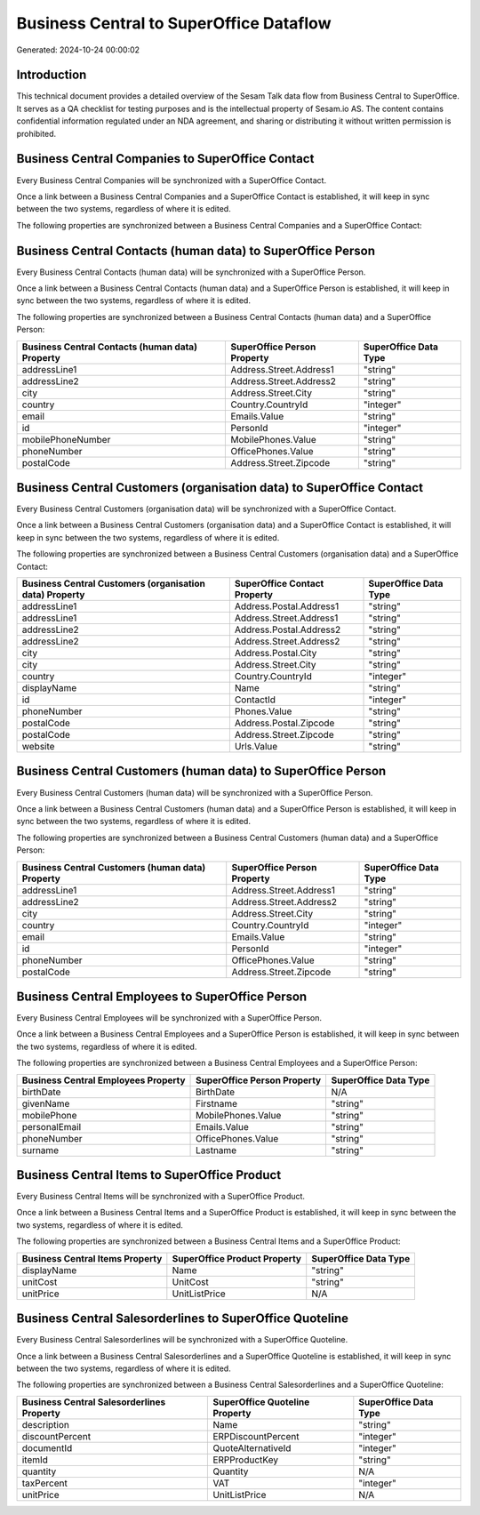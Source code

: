 ========================================
Business Central to SuperOffice Dataflow
========================================

Generated: 2024-10-24 00:00:02

Introduction
------------

This technical document provides a detailed overview of the Sesam Talk data flow from Business Central to SuperOffice. It serves as a QA checklist for testing purposes and is the intellectual property of Sesam.io AS. The content contains confidential information regulated under an NDA agreement, and sharing or distributing it without written permission is prohibited.

Business Central Companies to SuperOffice Contact
-------------------------------------------------
Every Business Central Companies will be synchronized with a SuperOffice Contact.

Once a link between a Business Central Companies and a SuperOffice Contact is established, it will keep in sync between the two systems, regardless of where it is edited.

The following properties are synchronized between a Business Central Companies and a SuperOffice Contact:

.. list-table::
   :header-rows: 1

   * - Business Central Companies Property
     - SuperOffice Contact Property
     - SuperOffice Data Type


Business Central Contacts (human data) to SuperOffice Person
------------------------------------------------------------
Every Business Central Contacts (human data) will be synchronized with a SuperOffice Person.

Once a link between a Business Central Contacts (human data) and a SuperOffice Person is established, it will keep in sync between the two systems, regardless of where it is edited.

The following properties are synchronized between a Business Central Contacts (human data) and a SuperOffice Person:

.. list-table::
   :header-rows: 1

   * - Business Central Contacts (human data) Property
     - SuperOffice Person Property
     - SuperOffice Data Type
   * - addressLine1
     - Address.Street.Address1
     - "string"
   * - addressLine2
     - Address.Street.Address2
     - "string"
   * - city
     - Address.Street.City
     - "string"
   * - country
     - Country.CountryId
     - "integer"
   * - email
     - Emails.Value
     - "string"
   * - id
     - PersonId
     - "integer"
   * - mobilePhoneNumber
     - MobilePhones.Value
     - "string"
   * - phoneNumber
     - OfficePhones.Value
     - "string"
   * - postalCode
     - Address.Street.Zipcode
     - "string"


Business Central Customers (organisation data) to SuperOffice Contact
---------------------------------------------------------------------
Every Business Central Customers (organisation data) will be synchronized with a SuperOffice Contact.

Once a link between a Business Central Customers (organisation data) and a SuperOffice Contact is established, it will keep in sync between the two systems, regardless of where it is edited.

The following properties are synchronized between a Business Central Customers (organisation data) and a SuperOffice Contact:

.. list-table::
   :header-rows: 1

   * - Business Central Customers (organisation data) Property
     - SuperOffice Contact Property
     - SuperOffice Data Type
   * - addressLine1
     - Address.Postal.Address1
     - "string"
   * - addressLine1
     - Address.Street.Address1
     - "string"
   * - addressLine2
     - Address.Postal.Address2
     - "string"
   * - addressLine2
     - Address.Street.Address2
     - "string"
   * - city
     - Address.Postal.City
     - "string"
   * - city
     - Address.Street.City
     - "string"
   * - country
     - Country.CountryId
     - "integer"
   * - displayName
     - Name
     - "string"
   * - id
     - ContactId
     - "integer"
   * - phoneNumber
     - Phones.Value
     - "string"
   * - postalCode
     - Address.Postal.Zipcode
     - "string"
   * - postalCode
     - Address.Street.Zipcode
     - "string"
   * - website
     - Urls.Value
     - "string"


Business Central Customers (human data) to SuperOffice Person
-------------------------------------------------------------
Every Business Central Customers (human data) will be synchronized with a SuperOffice Person.

Once a link between a Business Central Customers (human data) and a SuperOffice Person is established, it will keep in sync between the two systems, regardless of where it is edited.

The following properties are synchronized between a Business Central Customers (human data) and a SuperOffice Person:

.. list-table::
   :header-rows: 1

   * - Business Central Customers (human data) Property
     - SuperOffice Person Property
     - SuperOffice Data Type
   * - addressLine1
     - Address.Street.Address1
     - "string"
   * - addressLine2
     - Address.Street.Address2
     - "string"
   * - city
     - Address.Street.City
     - "string"
   * - country
     - Country.CountryId
     - "integer"
   * - email
     - Emails.Value
     - "string"
   * - id
     - PersonId
     - "integer"
   * - phoneNumber
     - OfficePhones.Value
     - "string"
   * - postalCode
     - Address.Street.Zipcode
     - "string"


Business Central Employees to SuperOffice Person
------------------------------------------------
Every Business Central Employees will be synchronized with a SuperOffice Person.

Once a link between a Business Central Employees and a SuperOffice Person is established, it will keep in sync between the two systems, regardless of where it is edited.

The following properties are synchronized between a Business Central Employees and a SuperOffice Person:

.. list-table::
   :header-rows: 1

   * - Business Central Employees Property
     - SuperOffice Person Property
     - SuperOffice Data Type
   * - birthDate
     - BirthDate
     - N/A
   * - givenName
     - Firstname
     - "string"
   * - mobilePhone
     - MobilePhones.Value
     - "string"
   * - personalEmail
     - Emails.Value
     - "string"
   * - phoneNumber
     - OfficePhones.Value
     - "string"
   * - surname
     - Lastname
     - "string"


Business Central Items to SuperOffice Product
---------------------------------------------
Every Business Central Items will be synchronized with a SuperOffice Product.

Once a link between a Business Central Items and a SuperOffice Product is established, it will keep in sync between the two systems, regardless of where it is edited.

The following properties are synchronized between a Business Central Items and a SuperOffice Product:

.. list-table::
   :header-rows: 1

   * - Business Central Items Property
     - SuperOffice Product Property
     - SuperOffice Data Type
   * - displayName
     - Name
     - "string"
   * - unitCost
     - UnitCost
     - "string"
   * - unitPrice
     - UnitListPrice
     - N/A


Business Central Salesorderlines to SuperOffice Quoteline
---------------------------------------------------------
Every Business Central Salesorderlines will be synchronized with a SuperOffice Quoteline.

Once a link between a Business Central Salesorderlines and a SuperOffice Quoteline is established, it will keep in sync between the two systems, regardless of where it is edited.

The following properties are synchronized between a Business Central Salesorderlines and a SuperOffice Quoteline:

.. list-table::
   :header-rows: 1

   * - Business Central Salesorderlines Property
     - SuperOffice Quoteline Property
     - SuperOffice Data Type
   * - description
     - Name
     - "string"
   * - discountPercent
     - ERPDiscountPercent
     - "integer"
   * - documentId
     - QuoteAlternativeId
     - "integer"
   * - itemId
     - ERPProductKey
     - "string"
   * - quantity
     - Quantity
     - N/A
   * - taxPercent
     - VAT
     - "integer"
   * - unitPrice
     - UnitListPrice
     - N/A

